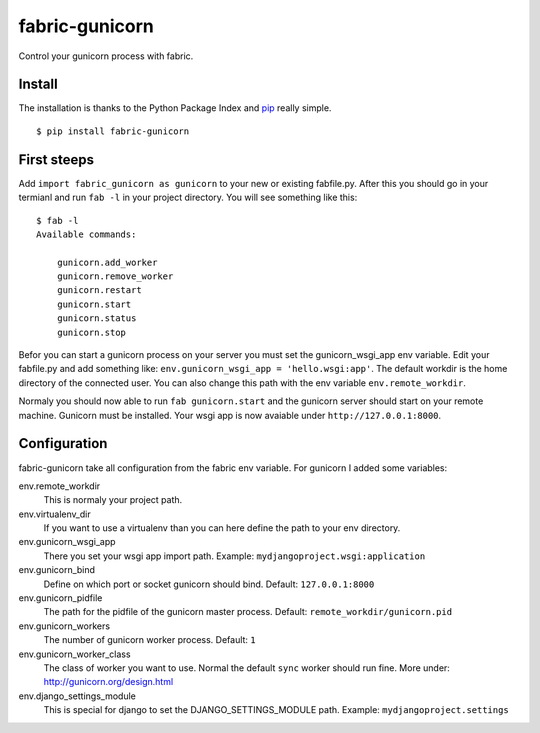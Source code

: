 fabric-gunicorn
===============

Control your gunicorn process with fabric.

.. image:: http://files.thelabmill.de/fabric-gunicorn/fabric-gunicorn-status-start-stop.png

Install
-------

The installation is thanks to the Python Package Index and `pip <http://www.pip-installer.org/>`_ really simple.

::

   $ pip install fabric-gunicorn


First steeps
------------

Add ``import fabric_gunicorn as gunicorn`` to your new or existing fabfile.py. After this you should go in your termianl and run ``fab -l`` in your project directory. You will see something like this:

::

    $ fab -l
    Available commands:
    
        gunicorn.add_worker
        gunicorn.remove_worker
        gunicorn.restart
        gunicorn.start
        gunicorn.status
        gunicorn.stop

Befor you can start a gunicorn process on your server you must set the gunicorn_wsgi_app env variable. Edit your fabfile.py and add something like: ``env.gunicorn_wsgi_app = 'hello.wsgi:app'``. The default workdir is the home directory of the connected user. You can also change this path with the env variable ``env.remote_workdir``.

Normaly you should now able to run ``fab gunicorn.start`` and the gunicorn server should start on your remote machine. Gunicorn must be installed.
Your wsgi app is now avaiable under ``http://127.0.0.1:8000``.

Configuration
-------------

fabric-gunicorn take all configuration from the fabric env variable. For gunicorn I added some variables:

env.remote_workdir
  This is normaly your project path.

env.virtualenv_dir
  If you want to use a virtualenv than you can here define the path to your 
  env directory.

env.gunicorn_wsgi_app
  There you set your wsgi app import path.
  Example: ``mydjangoproject.wsgi:application``
  
env.gunicorn_bind
  Define on which port or socket gunicorn should bind.
  Default: ``127.0.0.1:8000``

env.gunicorn_pidfile
  The path for the pidfile of the gunicorn master process.
  Default: ``remote_workdir/gunicorn.pid``

env.gunicorn_workers
  The number of gunicorn worker process.
  Default: ``1``

env.gunicorn_worker_class
  The class of worker you want to use. Normal the default ``sync`` worker
  should run fine. More under: http://gunicorn.org/design.html

env.django_settings_module
  This is special for django to set the DJANGO_SETTINGS_MODULE path.
  Example: ``mydjangoproject.settings``
